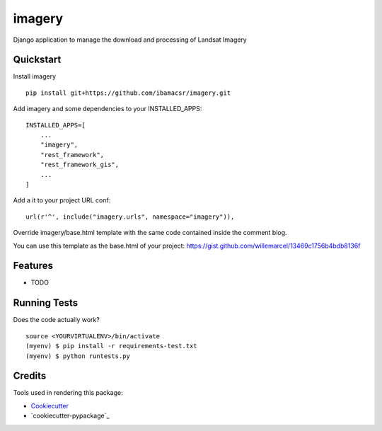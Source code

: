 =============================
imagery
=============================

Django application to manage the download and processing of Landsat Imagery



Quickstart
----------

Install imagery

::

    pip install git+https://github.com/ibamacsr/imagery.git

Add imagery and some dependencies to your INSTALLED_APPS:

::

    INSTALLED_APPS=[
        ...
        "imagery",
        "rest_framework",
        "rest_framework_gis",
        ...
    ]

Add a it to your project URL conf:

::

    url(r'^', include("imagery.urls", namespace="imagery")),

Override imagery/base.html template with the same code contained inside the comment blog.

You can use this template as the base.html of your project: https://gist.github.com/willemarcel/13469c1756b4bdb8136f

Features
--------

* TODO

Running Tests
--------------

Does the code actually work?

::

    source <YOURVIRTUALENV>/bin/activate
    (myenv) $ pip install -r requirements-test.txt
    (myenv) $ python runtests.py

Credits
---------

Tools used in rendering this package:

*  Cookiecutter_
*  `cookiecutter-pypackage`_

.. _Cookiecutter: https://github.com/audreyr/cookiecutter
.. _`cookiecutter-djangopackage`: https://github.com/pydanny/cookiecutter-djangopackage
